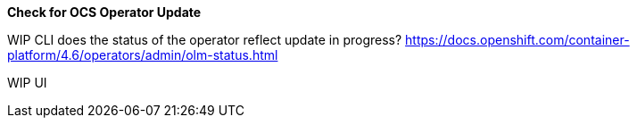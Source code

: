 
*Check for OCS Operator Update*

WIP CLI does the status of the operator reflect update in progress? 
https://docs.openshift.com/container-platform/4.6/operators/admin/olm-status.html

WIP UI 
